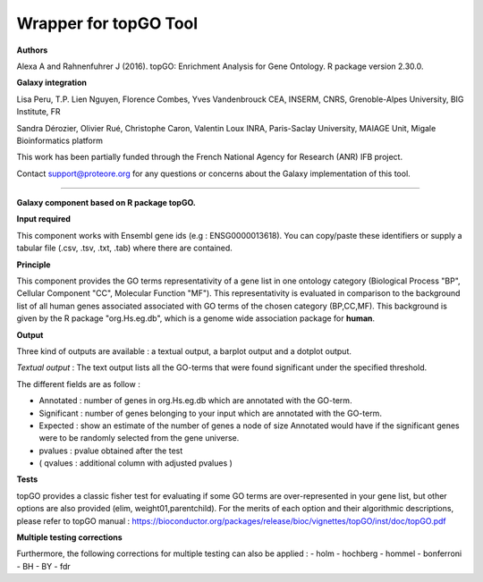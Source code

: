 Wrapper for topGO Tool
======================

**Authors**

Alexa A and Rahnenfuhrer J (2016). topGO: Enrichment Analysis for Gene Ontology. R package version 2.30.0.

**Galaxy integration**

Lisa Peru, T.P. Lien Nguyen, Florence Combes, Yves Vandenbrouck CEA, INSERM, CNRS, Grenoble-Alpes University, BIG Institute, FR

Sandra Dérozier, Olivier Rué, Christophe Caron, Valentin Loux INRA, Paris-Saclay University, MAIAGE Unit, Migale Bioinformatics platform

This work has been partially funded through the French National Agency for Research (ANR) IFB project.

Contact support@proteore.org for any questions or concerns about the Galaxy implementation of this tool.

----------------------

**Galaxy component based on R package topGO.** 

**Input required**

This component works with Ensembl gene ids (e.g : ENSG0000013618). You can
copy/paste these identifiers or supply a tabular file (.csv, .tsv, .txt, .tab)
where there are contained. 

**Principle**

This component provides the GO terms representativity of a gene list in one ontology category (Biological Process "BP", Cellular Component "CC", Molecular Function "MF"). This representativity is evaluated in comparison to the background list of all human genes associated associated with GO terms of the chosen category (BP,CC,MF). This background is given by the R package "org.Hs.eg.db", which is a genome wide association package for **human**.

**Output**

Three kind of outputs are available : a textual output, a barplot output and
a dotplot output. 

*Textual output* :
The text output lists all the GO-terms that were found significant under the specified threshold.    


The different fields are as follow :

- Annotated : number of genes in org.Hs.eg.db which are annotated with the GO-term.

- Significant : number of genes belonging to your input which are annotated with the GO-term. 

- Expected : show an estimate of the number of genes a node of size Annotated would have if the significant genes were to be randomly selected from the gene universe.  

- pvalues : pvalue obtained after the test 

- ( qvalues  : additional column with adjusted pvalues ) 

 
**Tests**

topGO provides a classic fisher test for evaluating if some GO terms are over-represented in your gene list, but other options are also provided (elim, weight01,parentchild). For the merits of each option and their algorithmic descriptions, please refer to topGO manual : 
https://bioconductor.org/packages/release/bioc/vignettes/topGO/inst/doc/topGO.pdf

**Multiple testing corrections**
    
Furthermore, the following corrections for multiple testing can also be applied : 
- holm
- hochberg
- hommel
- bonferroni
- BH
- BY
- fdr
